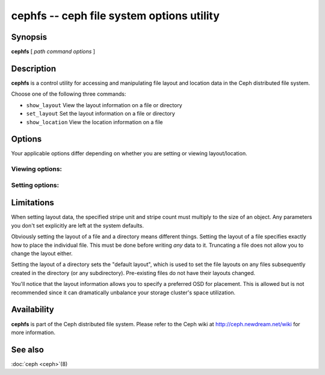 ============================================
 cephfs -- ceph file system options utility
============================================

.. program:: cephfs

Synopsis
========

| **cephfs** [ *path* *command* *options* ]


Description
===========

**cephfs** is a control utility for accessing and manipulating file
layout and location data in the Ceph distributed file system.

.. TODO format this like a proper man page

Choose one of the following three commands:

- ``show_layout`` View the layout information on a file or directory
- ``set_layout`` Set the layout information on a file or directory
- ``show_location`` View the location information on a file


Options
=======

Your applicable options differ depending on whether you are setting or viewing layout/location.

Viewing options:
----------------

.. option:: -l --offset

    Specify an offset for which to retrieve location data

Setting options:
----------------

.. option:: -u --stripe_unit

   Set the size of each stripe

.. option:: -c --stripe_count

   Set the number of stripes per object

.. option:: -s --object_size

   Set the size of the objects to stripe across

.. option:: -p --pool

   Set the pool (by numeric value, not name!) to use

.. option:: -o --osd

   Set the preferred OSD to use as the primary


Limitations
===========

When setting layout data, the specified stripe unit and stripe count
must multiply to the size of an object. Any parameters you don't set
explicitly are left at the system defaults.

Obviously setting the layout of a file and a directory means different
things. Setting the layout of a file specifies exactly how to place
the individual file. This must be done before writing *any* data to
it. Truncating a file does not allow you to change the layout either.

Setting the layout of a directory sets the "default layout", which is
used to set the file layouts on any files subsequently created in the
directory (or any subdirectory).  Pre-existing files do not have their
layouts changed.

You'll notice that the layout information allows you to specify a
preferred OSD for placement. This is allowed but is not recommended
since it can dramatically unbalance your storage cluster's space
utilization.


Availability
============

**cephfs** is part of the Ceph distributed file system. Please refer
to the Ceph wiki at http://ceph.newdream.net/wiki for more
information.


See also
========

:doc:`ceph <ceph>`\(8)
